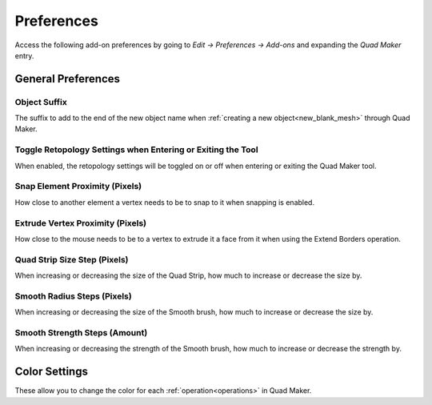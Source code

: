 #####################################
Preferences
#####################################

Access the following add-on preferences by going to *Edit -> Preferences -> Add-ons* and expanding the *Quad Maker* entry.


.. image:: _static/images/preferences.png


======================================================
General Preferences
======================================================

Object Suffix
------------------------------------------------------------

The suffix to add to the end of the new object name when :ref:`creating a new object<new_blank_mesh>` through Quad Maker.

Toggle Retopology Settings when Entering or Exiting the Tool
------------------------------------------------------------

When enabled, the retopology settings will be toggled on or off when entering or exiting the Quad Maker tool.

Snap Element Proximity (Pixels)
------------------------------------------------------------

How close to another element a vertex needs to be to snap to it when snapping is enabled.

Extrude Vertex Proximity (Pixels)
------------------------------------------------------------

How close to the mouse needs to be to a vertex to extrude it a face from it when using the Extend Borders operation.

Quad Strip Size Step (Pixels)
------------------------------------------------------------

When increasing or decreasing the size of the Quad Strip, how much to increase or decrease the size by.

Smooth Radius Steps (Pixels)
------------------------------------------------------------

When increasing or decreasing the size of the Smooth brush, how much to increase or decrease the size by.

Smooth Strength Steps (Amount)
------------------------------------------------------------

When increasing or decreasing the strength of the Smooth brush, how much to increase or decrease the strength by.


======================================================
Color Settings
======================================================

These allow you to change the color for each :ref:`operation<operations>` in Quad Maker.